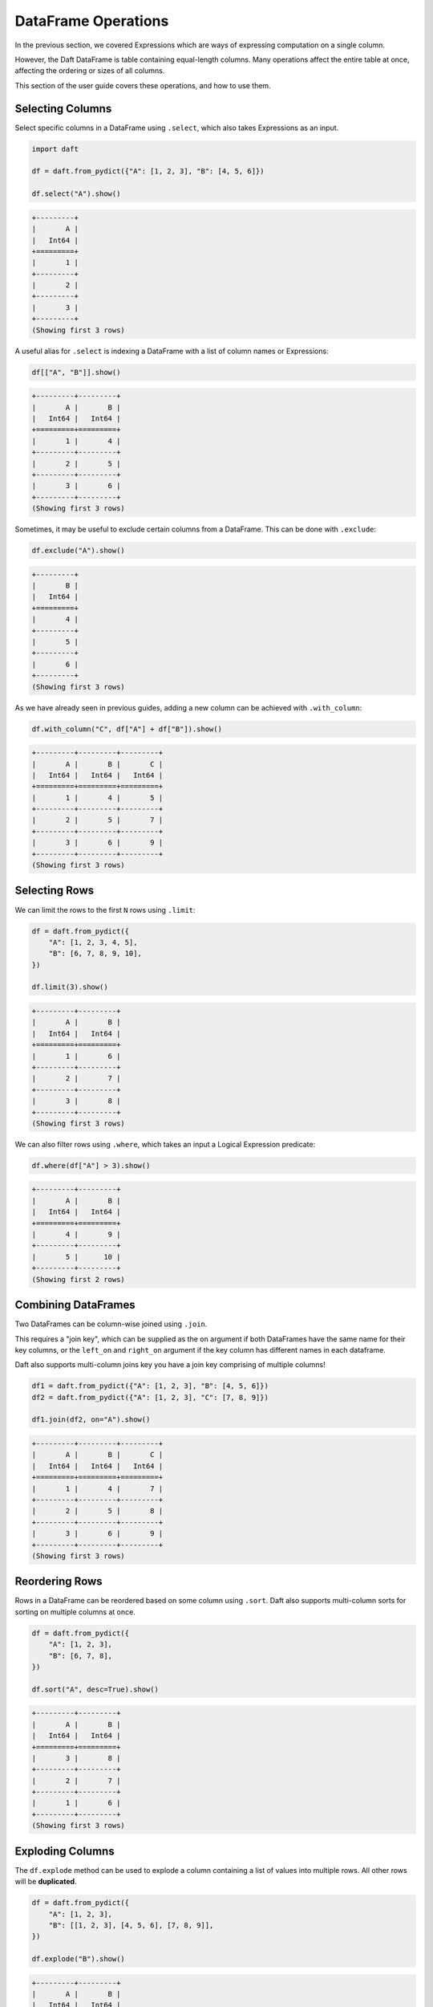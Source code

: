 DataFrame Operations
====================

In the previous section, we covered Expressions which are ways of expressing computation on a single column.

However, the Daft DataFrame is table containing equal-length columns. Many operations affect the entire table at once, affecting the ordering or sizes of all columns.

This section of the user guide covers these operations, and how to use them.

Selecting Columns
-----------------

Select specific columns in a DataFrame using ``.select``, which also takes Expressions as an input.

.. code-block:: python

    import daft

    df = daft.from_pydict({"A": [1, 2, 3], "B": [4, 5, 6]})

    df.select("A").show()

.. code-block:: none

    +---------+
    |       A |
    |   Int64 |
    +=========+
    |       1 |
    +---------+
    |       2 |
    +---------+
    |       3 |
    +---------+
    (Showing first 3 rows)

A useful alias for ``.select`` is indexing a DataFrame with a list of column names or Expressions:

.. code-block:: python

    df[["A", "B"]].show()

.. code-block:: none

    +---------+---------+
    |       A |       B |
    |   Int64 |   Int64 |
    +=========+=========+
    |       1 |       4 |
    +---------+---------+
    |       2 |       5 |
    +---------+---------+
    |       3 |       6 |
    +---------+---------+
    (Showing first 3 rows)

Sometimes, it may be useful to exclude certain columns from a DataFrame. This can be done with ``.exclude``:

.. code-block:: python

    df.exclude("A").show()

.. code-block:: none

    +---------+
    |       B |
    |   Int64 |
    +=========+
    |       4 |
    +---------+
    |       5 |
    +---------+
    |       6 |
    +---------+
    (Showing first 3 rows)

As we have already seen in previous guides, adding a new column can be achieved with ``.with_column``:

.. code-block:: python

    df.with_column("C", df["A"] + df["B"]).show()

.. code-block:: none

    +---------+---------+---------+
    |       A |       B |       C |
    |   Int64 |   Int64 |   Int64 |
    +=========+=========+=========+
    |       1 |       4 |       5 |
    +---------+---------+---------+
    |       2 |       5 |       7 |
    +---------+---------+---------+
    |       3 |       6 |       9 |
    +---------+---------+---------+
    (Showing first 3 rows)

Selecting Rows
--------------

We can limit the rows to the first ``N`` rows using ``.limit``:

.. code-block:: python

    df = daft.from_pydict({
        "A": [1, 2, 3, 4, 5],
        "B": [6, 7, 8, 9, 10],
    })

    df.limit(3).show()

.. code-block:: none

    +---------+---------+
    |       A |       B |
    |   Int64 |   Int64 |
    +=========+=========+
    |       1 |       6 |
    +---------+---------+
    |       2 |       7 |
    +---------+---------+
    |       3 |       8 |
    +---------+---------+
    (Showing first 3 rows)


We can also filter rows using ``.where``, which takes an input a Logical Expression predicate:

.. code-block:: python

    df.where(df["A"] > 3).show()

.. code-block:: none

    +---------+---------+
    |       A |       B |
    |   Int64 |   Int64 |
    +=========+=========+
    |       4 |       9 |
    +---------+---------+
    |       5 |      10 |
    +---------+---------+
    (Showing first 2 rows)

Combining DataFrames
--------------------

Two DataFrames can be column-wise joined using ``.join``.

This requires a "join key", which can be supplied as the ``on`` argument if both DataFrames have the same name for their key columns, or the ``left_on`` and ``right_on`` argument if the key column has different names in each dataframe.

Daft also supports multi-column joins key you have a join key comprising of multiple columns!

.. code-block:: python

    df1 = daft.from_pydict({"A": [1, 2, 3], "B": [4, 5, 6]})
    df2 = daft.from_pydict({"A": [1, 2, 3], "C": [7, 8, 9]})

    df1.join(df2, on="A").show()

.. code-block:: none

    +---------+---------+---------+
    |       A |       B |       C |
    |   Int64 |   Int64 |   Int64 |
    +=========+=========+=========+
    |       1 |       4 |       7 |
    +---------+---------+---------+
    |       2 |       5 |       8 |
    +---------+---------+---------+
    |       3 |       6 |       9 |
    +---------+---------+---------+
    (Showing first 3 rows)

Reordering Rows
---------------

Rows in a DataFrame can be reordered based on some column using ``.sort``. Daft also supports multi-column sorts for sorting on multiple columns at once.

.. code-block:: python

    df = daft.from_pydict({
        "A": [1, 2, 3],
        "B": [6, 7, 8],
    })

    df.sort("A", desc=True).show()

.. code-block:: none

    +---------+---------+
    |       A |       B |
    |   Int64 |   Int64 |
    +=========+=========+
    |       3 |       8 |
    +---------+---------+
    |       2 |       7 |
    +---------+---------+
    |       1 |       6 |
    +---------+---------+
    (Showing first 3 rows)

Exploding Columns
-----------------

The ``df.explode`` method can be used to explode a column containing a list of values into multiple rows. All other rows will be **duplicated**.

.. code:: python

    df = daft.from_pydict({
        "A": [1, 2, 3],
        "B": [[1, 2, 3], [4, 5, 6], [7, 8, 9]],
    })

    df.explode("B").show()

.. code:: none

    +---------+---------+
    |       A |       B |
    |   Int64 |   Int64 |
    +=========+=========+
    |       1 |       1 |
    +---------+---------+
    |       1 |       2 |
    +---------+---------+
    |       1 |       3 |
    +---------+---------+
    |       2 |       4 |
    +---------+---------+
    |       2 |       5 |
    +---------+---------+
    |       2 |       6 |
    +---------+---------+
    |       3 |       7 |
    +---------+---------+
    |       3 |       8 |
    +---------+---------+
    (Showing first 8 rows)

Repartitioning
--------------

Daft is a distributed DataFrame, and the dataframe is broken in multiple "partitions" which are distributed across the cluster.

You may choose to increase or decrease the number of partitions with ``.repartition``.

1. Increasing the number of partitions to 2x the total number of CPUs could help with resource utilization
2. If each partition is potentially overly large (e.g. containing large images), causing memory issues, you may increase the number of partitions to reduce the size of each individual partition
3. If you have too many partitions, global operations such as a sort or a join may take longer to execute

A good rule of thumb is to keep the number of partitions as twice the number of CPUs available on your backend, increasing the number of partitions as necessary if they cannot be processed in memory.
